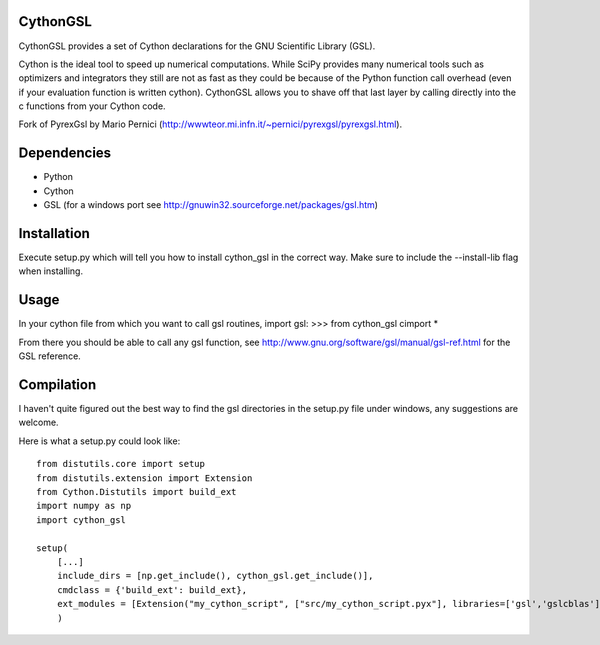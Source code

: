 CythonGSL
*********

CythonGSL provides a set of Cython declarations for the GNU Scientific Library (GSL).

Cython is the ideal tool to speed up numerical computations. While SciPy provides many numerical tools such as optimizers and integrators they still are not as fast as they could be because of the Python function call overhead (even if your evaluation function is written cython). CythonGSL allows you to shave off that last layer by calling directly into the c functions from your Cython code.

Fork of PyrexGsl by Mario Pernici (http://wwwteor.mi.infn.it/~pernici/pyrexgsl/pyrexgsl.html).

Dependencies
************

* Python
* Cython
* GSL (for a windows port see http://gnuwin32.sourceforge.net/packages/gsl.htm)

Installation
************

Execute setup.py which will tell you how to install cython_gsl in the correct way. Make sure to include the --install-lib flag when installing.

Usage
*****

In your cython file from which you want to call gsl routines, import gsl:
>>> from cython_gsl cimport *

From there you should be able to call any gsl function, see http://www.gnu.org/software/gsl/manual/gsl-ref.html for the GSL reference.

Compilation
***********

I haven't quite figured out the best way to find the gsl directories in the setup.py file under windows, any suggestions are welcome.

Here is what a setup.py could look like:

::

    from distutils.core import setup
    from distutils.extension import Extension
    from Cython.Distutils import build_ext
    import numpy as np
    import cython_gsl

    setup(
        [...]
        include_dirs = [np.get_include(), cython_gsl.get_include()],
        cmdclass = {'build_ext': build_ext},
        ext_modules = [Extension("my_cython_script", ["src/my_cython_script.pyx"], libraries=['gsl','gslcblas'], library_dirs=cython_gsl.get_library_dir())]
        )

